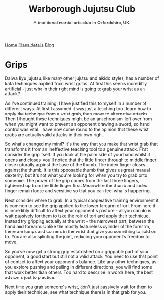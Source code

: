 #+TITLE: Warborough Jujutsu Club
#+SUBTITLE: A traditional martial arts club in Oxfordshire, UK.


#+BEGIN_EXPORT html
<div class="menu">
<a href='/'>Home</a>
<a href='/classdetails/'> Class details</a>
<a href='/blog/'>Blog</a>
</div>
#+END_EXPORT


* Grips

Daiwa Ryu jujutsu, like many other jujutsu and aikido styles, has a number of 
kata techniques applied from wrist grabs.  At first this seems incredibly
artificial - just who in their right mind is going to grab your wrist as an 
attack?

As I've continued training, I have justified this to myself 
in a number of different ways.  At first I assumed it was just a teaching tool, 
learn how to apply the technique from a wrist grab, then move to alternative 
attacks.  Then I thought these techniques might be an anachronism, left over 
from when you might want to prevent an opponent drawing a sword, so hand control 
was vital.  I have now come round to the opinion that these wrist grabs are actually 
valid attacks in their own right.

So what's changed my mind?  It's the way that you make that wrist grab that
transforms it from an ineffective teaching tool to a genuine attack.  First 
consider the grip itself.  If you look at the palm side of your hand whilst it 
opens and closes, you'll notice that the little finger through to middle finger close 
naturally against the base of the thumb.  The index finger closes against the 
thumb.  It is this opposable thumb that gives us great manual dexterity, but it's 
not what you're looking for when you try to grab onto someone.  The power of the
grip comes from the last three fingers, tightened up from the little finger first.  
Meanwhile the thumb and index finger remain loose and sensitive so that you can
feel what's happening.

Next consider where to grab.  In a typical cooperative training environment it
is common to see the grip applied to the lower forearm of tori.  From here it is 
incredibly difficult to affect your opponent's posture - all you can do is wait 
passively for them to take the role of tori and apply their technique.  Instead 
try gripping actually at the wrist - the narrowest part, between the hand and 
forearm.  Unlike the mostly featureless cylinder of the forearm, there are lumps 
and corners in the wrist that give you something to hold on to.  You are also 
splinting the joint, reducing your opponent's freedom to move.  

So you've now got a strong grip established on a grippable part of your opponent,
a good start but still not a valid attack.  You need to use that point of contact
to affect your opponent's balance.  Like any other techniques, as you explore
pushing and pulling in different directions, you will find some that work better
than others.  Too hard to describe in words here, the best advice is just to practice.

Next time you grab someone's wrist, don't just passively wait for them to apply
their technique, see what technique there is in that grab for you.


